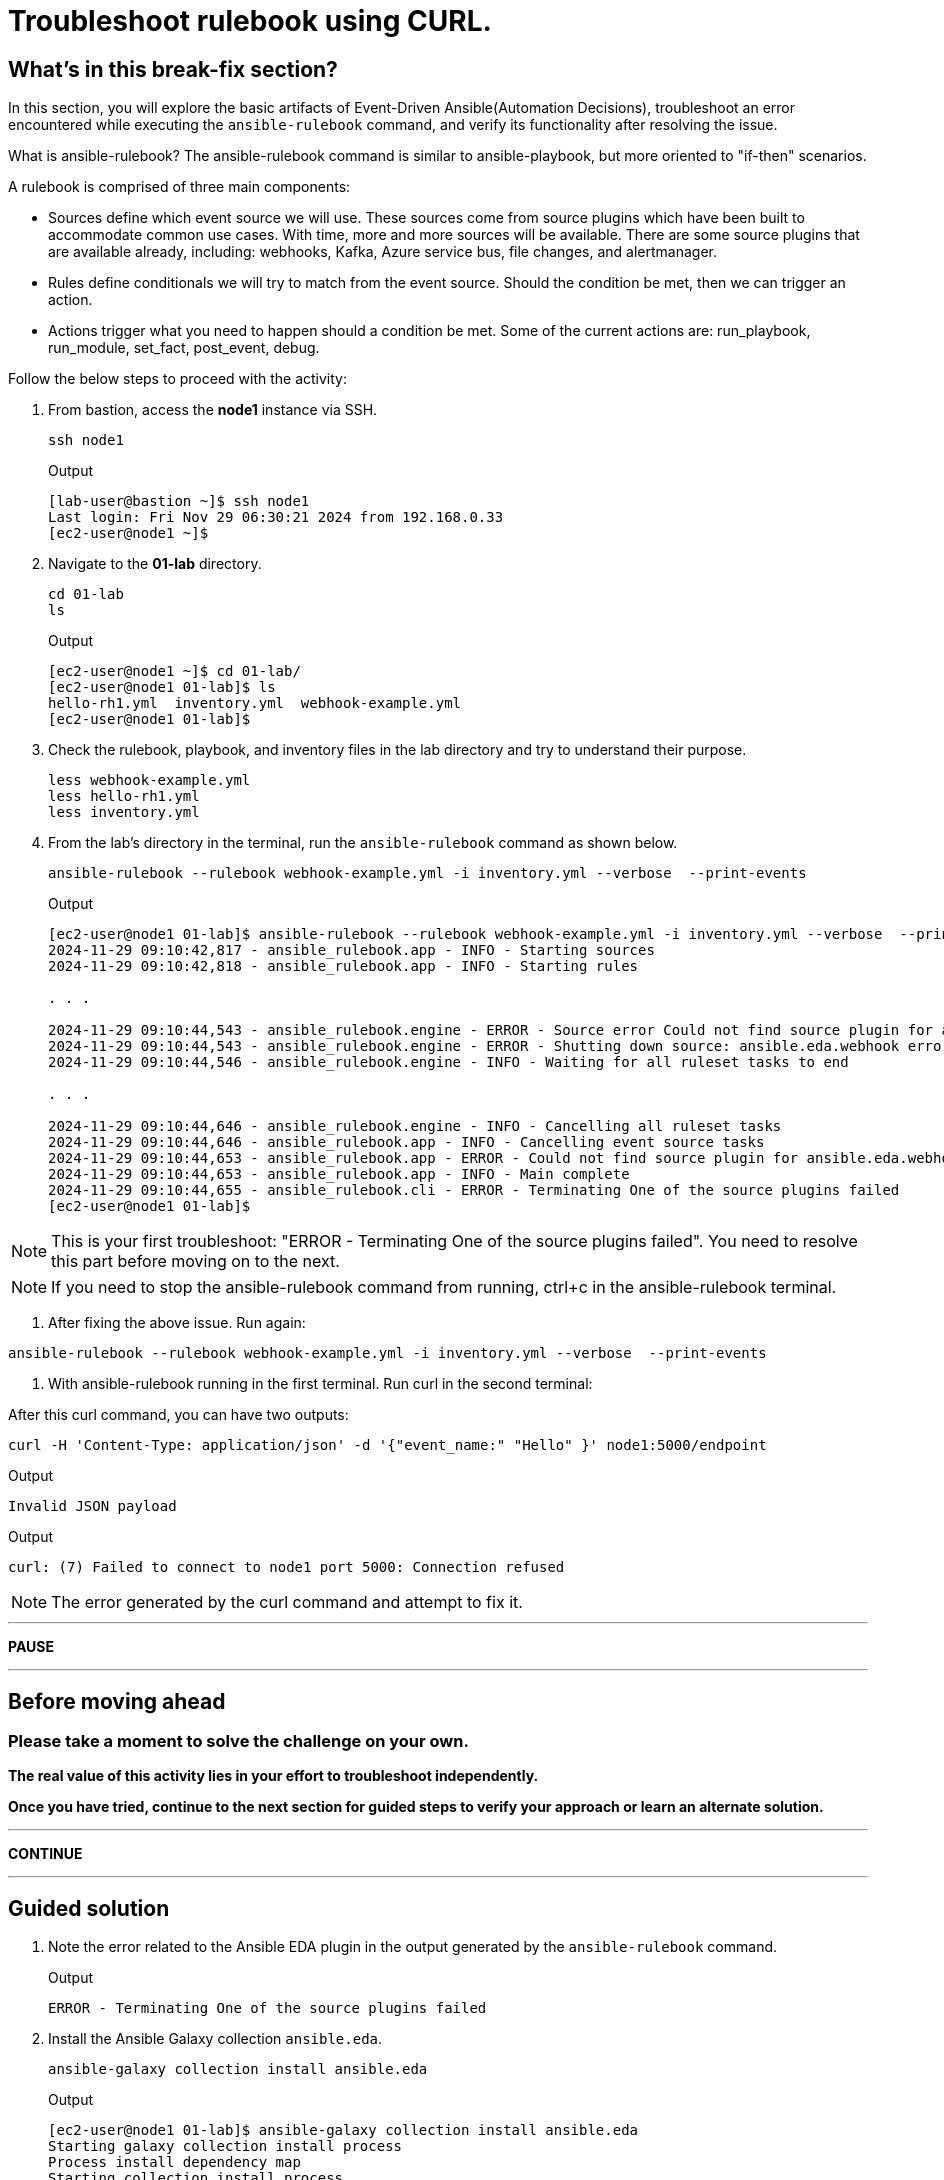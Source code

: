 = Troubleshoot rulebook using CURL.

[#in_this_bfx]
== What’s in this break-fix section?

In this section, you will explore the basic artifacts of Event-Driven Ansible(Automation Decisions), troubleshoot an error encountered while executing the `ansible-rulebook` command, and verify its functionality after resolving the issue.

What is ansible-rulebook? The ansible-rulebook command is similar to ansible-playbook, but more oriented to "if-then" scenarios.

A rulebook is comprised of three main components:

* Sources define which event source we will use. These sources come from source plugins which have been built to accommodate common use cases. With time, more and more sources will be available. There are some source plugins that are available already, including: webhooks, Kafka, Azure service bus, file changes, and alertmanager.
* Rules define conditionals we will try to match from the event source. Should the condition be met, then we can trigger an action.
* Actions trigger what you need to happen should a condition be met. Some of the current actions are: run_playbook, run_module, set_fact, post_event, debug.


Follow the below steps to proceed with the activity:

. From bastion, access the *node1* instance via SSH.
+
[source,bash]
----
ssh node1
----
+
.Output
----
[lab-user@bastion ~]$ ssh node1
Last login: Fri Nov 29 06:30:21 2024 from 192.168.0.33
[ec2-user@node1 ~]$ 
----

. Navigate to the *01-lab* directory.
+
[source,bash]
----
cd 01-lab
ls
----
+
.Output
----
[ec2-user@node1 ~]$ cd 01-lab/
[ec2-user@node1 01-lab]$ ls
hello-rh1.yml  inventory.yml  webhook-example.yml
[ec2-user@node1 01-lab]$ 
----

. Check the rulebook, playbook, and inventory files in the lab directory and try to understand their purpose.
+
[source,bash]
----
less webhook-example.yml
less hello-rh1.yml
less inventory.yml
----

. From the lab's directory in the terminal, run the `ansible-rulebook` command as shown below.
+
[source,bash]
----
ansible-rulebook --rulebook webhook-example.yml -i inventory.yml --verbose  --print-events
----
+
.Output
----
[ec2-user@node1 01-lab]$ ansible-rulebook --rulebook webhook-example.yml -i inventory.yml --verbose  --print-events
2024-11-29 09:10:42,817 - ansible_rulebook.app - INFO - Starting sources
2024-11-29 09:10:42,818 - ansible_rulebook.app - INFO - Starting rules

. . . 

2024-11-29 09:10:44,543 - ansible_rulebook.engine - ERROR - Source error Could not find source plugin for ansible.eda.webhook
2024-11-29 09:10:44,543 - ansible_rulebook.engine - ERROR - Shutting down source: ansible.eda.webhook error : Could not find source plugin for ansible.eda.webhook
2024-11-29 09:10:44,546 - ansible_rulebook.engine - INFO - Waiting for all ruleset tasks to end

. . . 

2024-11-29 09:10:44,646 - ansible_rulebook.engine - INFO - Cancelling all ruleset tasks
2024-11-29 09:10:44,646 - ansible_rulebook.app - INFO - Cancelling event source tasks
2024-11-29 09:10:44,653 - ansible_rulebook.app - ERROR - Could not find source plugin for ansible.eda.webhook
2024-11-29 09:10:44,653 - ansible_rulebook.app - INFO - Main complete
2024-11-29 09:10:44,655 - ansible_rulebook.cli - ERROR - Terminating One of the source plugins failed
[ec2-user@node1 01-lab]$
----

NOTE: This is your first troubleshoot: "ERROR - Terminating One of the source plugins failed".
You need to resolve this part before moving on to the next. 


NOTE: If you need to stop the ansible-rulebook command from running, ctrl+c in the ansible-rulebook terminal.


. After fixing the above issue. Run again:

[source,bash]
----
ansible-rulebook --rulebook webhook-example.yml -i inventory.yml --verbose  --print-events
----

. With ansible-rulebook running in the first terminal. Run curl in the second terminal:

After this curl command, you can have two outputs:

[source,bash]
----
curl -H 'Content-Type: application/json' -d '{"event_name:" "Hello" }' node1:5000/endpoint
----


.Output
----
Invalid JSON payload
----


.Output
----
curl: (7) Failed to connect to node1 port 5000: Connection refused
----

NOTE: The error generated by the curl command and attempt to fix it.


'''

**PAUSE**

'''

== Before moving ahead 

=== Please take a moment to solve the challenge on your own.

**The real value of this activity lies in your effort to troubleshoot independently.**

**Once you have tried, continue to the next section for guided steps to verify your approach or learn an alternate solution.**

'''

**CONTINUE**

'''

[#guided_solution]
== Guided solution

. Note the error related to the Ansible EDA plugin in the output generated by the `ansible-rulebook` command.
+
.Output
----
ERROR - Terminating One of the source plugins failed
----

. Install the Ansible Galaxy collection `ansible.eda`.
+
[source,bash]
----
ansible-galaxy collection install ansible.eda
----
+
.Output
----
[ec2-user@node1 01-lab]$ ansible-galaxy collection install ansible.eda
Starting galaxy collection install process
Process install dependency map
Starting collection install process
Downloading https://galaxy.ansible.com/api/v3/plugin/ansible/content/published/collections/artifacts/ansible-eda-2.2.0.tar.gz to /home/ec2-user/.ansible/tmp/ansible-local-31890ne19swmy/tmp9ok98ogw/ansible-eda-2.2.0-r410por3
Installing 'ansible.eda:2.2.0' to '/home/ec2-user/.ansible/collections/ansible_collections/ansible/eda'
ansible.eda:2.2.0 was installed successfully
[ec2-user@node1 01-lab]$ 
----

. Run the `ansible-rulebook` command again.
+
[source,bash]
----
ansible-rulebook --rulebook webhook-example.yml -i inventory.yml --verbose  --print-events
----
+
.Output
----
[ec2-user@node1 01-lab]$ ansible-rulebook --rulebook webhook-example.yml -i inventory.yml --verbose  --print-events
2024-11-29 09:18:25,916 - ansible_rulebook.app - INFO - Starting sources
2024-11-29 09:18:25,916 - ansible_rulebook.app - INFO - Starting rules
2024-11-29 09:18:25,917 - drools.ruleset - INFO - Using jar: /usr/lib/python3.9/site-packages/drools/jars/drools-ansible-rulebook-integration-runtime-1.0.6.Final-redhat-00001.jar
2024-11-29 09:18:27 088 [main] INFO org.drools.ansible.rulebook.integration.api.rulesengine.AbstractRulesEvaluator - Start automatic pseudo clock with a tick every 100 milliseconds
2024-11-29 09:18:27,116 - ansible_rulebook.engine - INFO - load source ansible.eda.webhook
2024-11-29 09:18:27,863 - ansible_rulebook.engine - INFO - loading source filter eda.builtin.insert_meta_info
2024-11-29 09:18:28,601 - ansible_rulebook.engine - INFO - Waiting for all ruleset tasks to end
2024-11-29 09:18:28 601 [drools-async-evaluator-thread] INFO org.drools.ansible.rulebook.integration.api.io.RuleExecutorChannel - Async channel connected
2024-11-29 09:18:28,602 - ansible_rulebook.rule_set_runner - INFO - Waiting for actions on events from Listen for events on a webhook
2024-11-29 09:18:28,602 - ansible_rulebook.rule_set_runner - INFO - Waiting for events, ruleset: Listen for events on a webhook

----
+
Note that the command does not error out and waits to listen for events on the webhook.

. In another terminal, run the `curl` command from the bastion host.
+
[source,bash]
----
curl -H 'Content-Type: application/json' -d '{"event_name": "Hello" }' node1:5000/endpoint
----

. Go back to the terminal where the `ansible-rulebook` command was running and observe the output generated.
+
.Output
----

. . .

** 2024-11-29 09:22:07.667842 [received event] ******************************************************************************************************
Ruleset: Listen for events on a webhook
Event:
{'meta': {'endpoint': 'endpoint',
          'headers': {'Accept': '*/*',
                      'Content-Length': '24',
                      'Content-Type': 'application/json',
                      'Host': 'node1:5000',
                      'User-Agent': 'curl/7.76.1'},
          'received_at': '2024-11-29T09:22:07.666975Z',
          'source': {'name': 'ansible.eda.webhook',
                     'type': 'ansible.eda.webhook'},
          'uuid': '5a9303b6-4863-4be7-b0da-7367afc21d6f'},
 'payload': {'event_name': 'Hello'}}
*****************************************************************************************************************************************************
2024-11-29 09:22:07 672 [main] INFO org.drools.ansible.rulebook.integration.api.rulesengine.MemoryMonitorUtil - Memory occupation threshold set to 90%
2024-11-29 09:22:07 672 [main] INFO org.drools.ansible.rulebook.integration.api.rulesengine.MemoryMonitorUtil - Memory check event count threshold set to 64
2024-11-29 09:22:07 672 [main] INFO org.drools.ansible.rulebook.integration.api.rulesengine.MemoryMonitorUtil - Exit above memory occupation threshold set to false

PLAY [localhost] ***************************************************************

TASK [Gathering Facts] *********************************************************
ok: [localhost]

TASK [debug] *******************************************************************
ok: [localhost] => {
    "msg": "Hello RH1"
}

PLAY RECAP *********************************************************************
localhost                  : ok=2    changed=0    unreachable=0    failed=0    skipped=0    rescued=0    ignored=0   
2024-11-29 09:22:11,026 - ansible_rulebook.action.runner - INFO - Ansible runner Queue task cancelled
2024-11-29 09:22:11,027 - ansible_rulebook.action.run_playbook - INFO - Ansible runner rc: 0, status: successful
----
+
Observe that EDA captured the *Hello* event as mentioned in the rulebook and executed the playbook to print the *Hello RH1* message.

Ctrl-c out of the rulebook on node1. This concludes your first troubleshooting activity. Please proceed to the next activity.